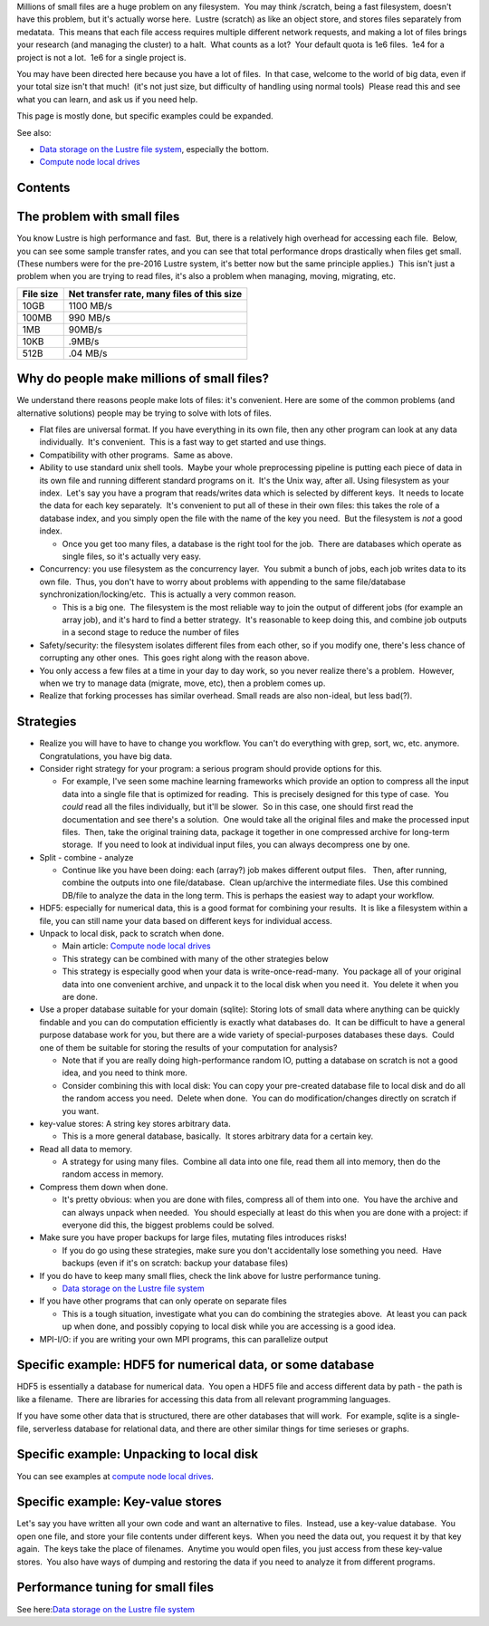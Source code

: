 Millions of small files are a huge problem on any filesystem.  You may
think /scratch, being a fast filesystem, doesn't have this problem, but
it's actually worse here.  Lustre (scratch) as like an object store, and
stores files separately from medatata.  This means that each file access
requires multiple different network requests, and making a lot of files
brings your research (and managing the cluster) to a halt.  What counts
as a lot?  Your default quota is 1e6 files.  1e4 for a project is not a
lot.  1e6 for a single project is.

You may have been directed here because you have a lot of files.  In
that case, welcome to the world of big data, even if your total size
isn't that much!  (it's not just size, but difficulty of handling using
normal tools)  Please read this and see what you can learn, and ask us
if you need help.

This page is mostly done, but specific examples could be expanded.

See also:

-  `Data storage on the Lustre file
   system <LINK/Data%20storage%20on%20the%20Lustre%20file%20system>`__,
   especially the bottom.
-  `Compute node local drives <LINK/Compute%20node%20local%20drives>`__

Contents
--------

The problem with small files
----------------------------

You know Lustre is high performance and fast.  But, there is a
relatively high overhead for accessing each file.  Below, you can see
some sample transfer rates, and you can see that total performance drops
drastically when files get small.  (These numbers were for the pre-2016
Lustre system, it's better now but the same principle applies.)  This
isn't just a problem when you are trying to read files, it's also a
problem when managing, moving, migrating, etc.

+-------------+----------------------------------------------+
| File size   | Net transfer rate, many files of this size   |
+=============+==============================================+
| 10GB        | 1100 MB/s                                    |
+-------------+----------------------------------------------+
| 100MB       | 990 MB/s                                     |
+-------------+----------------------------------------------+
| 1MB         | 90MB/s                                       |
+-------------+----------------------------------------------+
| 10KB        | .9MB/s                                       |
+-------------+----------------------------------------------+
| 512B        | .04 MB/s                                     |
+-------------+----------------------------------------------+

Why do people make millions of small files?
-------------------------------------------

We understand there reasons people make lots of files: it's convenient. 
Here are some of the common problems (and alternative solutions) people
may be trying to solve with lots of files.

-  Flat files are universal format. If you have everything in its own
   file, then any other program can look at any data individually.  It's
   convenient.  This is a fast way to get started and use things.
-  Compatibility with other programs.  Same as above.
-  Ability to use standard unix shell tools.  Maybe your whole
   preprocessing pipeline is putting each piece of data in its own file
   and running different standard programs on it.  It's the Unix way,
   after all.
   Using filesystem as your index.  Let's say you have a program that
   reads/writes data which is selected by different keys.  It needs to
   locate the data for each key separately.  It's convenient to put all
   of these in their own files: this takes the role of a database index,
   and you simply open the file with the name of the key you need.  But
   the filesystem is *not* a good index.

   -  Once you get too many files, a database is the right tool for the
      job.  There are databases which operate as single files, so it's
      actually very easy.

-  Concurrency: you use filesystem as the concurrency layer.  You submit
   a bunch of jobs, each job writes data to its own file.  Thus, you
   don't have to worry about problems with appending to the same
   file/database synchronization/locking/etc.  This is actually a very
   common reason.

   -  This is a big one.  The filesystem is the most reliable way to
      join the output of different jobs (for example an array job), and
      it's hard to find a better strategy.  It's reasonable to keep
      doing this, and combine job outputs in a second stage to reduce
      the number of files

-  Safety/security: the filesystem isolates different files from each
   other, so if you modify one, there's less chance of corrupting any
   other ones.  This goes right along with the reason above.
-  You only access a few files at a time in your day to day work, so you
   never realize there's a problem.  However, when we try to manage data
   (migrate, move, etc), then a problem comes up.
-  Realize that forking processes has similar overhead. Small reads are
   also non-ideal, but less bad(?).

Strategies
----------

-  Realize you will have to have to change you workflow. You can't do
   everything with grep, sort, wc, etc. anymore. Congratulations, you
   have big data.
-  Consider right strategy for your program: a serious program should
   provide options for this.

   -  For example, I've seen some machine learning frameworks which
      provide an option to compress all the input data into a single
      file that is optimized for reading.  This is precisely designed
      for this type of case.  You *could* read all the files
      individually, but it'll be slower.  So in this case, one should
      first read the documentation and see there's a solution.  One
      would take all the original files and make the processed input
      files.  Then, take the original training data, package it together
      in one compressed archive for long-term storage.  If you need to
      look at individual input files, you can always decompress one by
      one.

-  Split - combine - analyze

   -  Continue like you have been doing: each (array?) job makes
      different output files.   Then, after running, combine the outputs
      into one file/database.  Clean up/archive the intermediate files. 
      Use this combined DB/file to analyze the data in the long term. 
      This is perhaps the easiest way to adapt your workflow.

-  HDF5: especially for numerical data, this is a good format for
   combining your results.  It is like a filesystem within a file, you
   can still name your data based on different keys for individual
   access.
-  Unpack to local disk, pack to scratch when done.

   -  Main article: `Compute node local
      drives <LINK/Compute%20node%20local%20drives>`__
   -  This strategy can be combined with many of the other strategies
      below
   -  This strategy is especially good when your data is
      write-once-read-many.  You package all of your original data into
      one convenient archive, and unpack it to the local disk when you
      need it.  You delete it when you are done.

-  Use a proper database suitable for your domain (sqlite): Storing lots
   of small data where anything can be quickly findable and you can do
   computation efficiently is exactly what databases do.  It can be
   difficult to have a general purpose database work for you, but there
   are a wide variety of special-purposes databases these days.  Could
   one of them be suitable for storing the results of your computation
   for analysis?

   -  Note that if you are really doing high-performance random IO,
      putting a database on scratch is not a good idea, and you need to
      think more.
   -  Consider combining this with local disk: You can copy your
      pre-created database file to local disk and do all the random
      access you need.  Delete when done.  You can do
      modification/changes directly on scratch if you want.

-  key-value stores: A string key stores arbitrary data.

   -  This is a more general database, basically.  It stores arbitrary
      data for a certain key.

-  Read all data to memory.

   -  A strategy for using many files.  Combine all data into one file,
      read them all into memory, then do the random access in memory.

-  Compress them down when done.

   -  It's pretty obvious: when you are done with files, compress all of
      them into one.  You have the archive and can always unpack when
      needed.  You should especially at least do this when you are done
      with a project: if everyone did this, the biggest problems could
      be solved.

-  Make sure you have proper backups for large files, mutating files
   introduces risks!

   -  If you do go using these strategies, make sure you don't
      accidentally lose something you need.  Have backups (even if it's
      on scratch: backup your database files)

-  If you do have to keep many small flies, check the link above for
   lustre performance tuning.

   -  `Data storage on the Lustre file
      system <LINK/Data%20storage%20on%20the%20Lustre%20file%20system>`__

-  If you have other programs that can only operate on separate files

   -  This is a tough situation, investigate what you can do combining
      the strategies above.  At least you can pack up when done, and
      possibly copying to local disk while you are accessing is a good
      idea.

-  MPI-I/O: if you are writing your own MPI programs, this can
   parallelize output

Specific example: HDF5 for numerical data, or some database
-----------------------------------------------------------

HDF5 is essentially a database for numerical data.  You open a HDF5 file
and access different data by path - the path is like a filename.  There
are libraries for accessing this data from all relevant programming
languages.

If you have some other data that is structured, there are other
databases that will work.  For example, sqlite is a single-file,
serverless database for relational data, and there are other similar
things for time serieses or graphs.

Specific example: Unpacking to local disk
-----------------------------------------

You can see examples at `compute node local
drives <LINK/Compute%20node%20local%20drives>`__.

Specific example: Key-value stores
----------------------------------

Let's say you have written all your own code and want an alternative to
files.  Instead, use a key-value database.  You open one file, and store
your file contents under different keys.  When you need the data out,
you request it by that key again.  The keys take the place of
filenames.  Anytime you would open files, you just access from these
key-value stores.  You also have ways of dumping and restoring the data
if you need to analyze it from different programs.

Performance tuning for small files
----------------------------------

See here:\ `Data storage on the Lustre file
system <LINK/Data%20storage%20on%20the%20Lustre%20file%20system>`__

 

 
